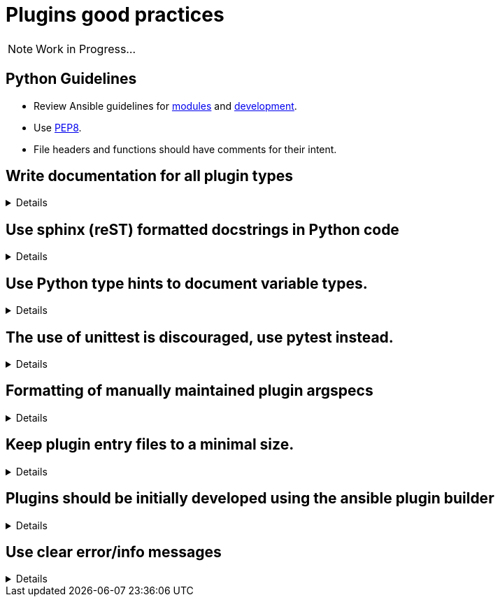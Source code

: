 = Plugins good practices

NOTE: Work in Progress...

== Python Guidelines

* Review Ansible guidelines for https://docs.ansible.com/ansible/latest/dev_guide/developing_modules_best_practices.html[modules] and https://docs.ansible.com/ansible/latest/dev_guide/index.html[development].
* Use https://pep8.org/[PEP8].
* File headers and functions should have comments for their intent.


== Write documentation for all plugin types
[%collapsible]
====
Explanations::
All plugins, regardless of type, need documentation that describes the input parameters, outputs, and practical examples of how to use it.

Examples:: See the Ansible Developer Guide sections on https://docs.ansible.com/ansible/latest/dev_guide/developing_plugins.html#plugin-configuration-documentation-standards[Plugin Configuration and Documentation Standards] and https://docs.ansible.com/ansible/latest/dev_guide/developing_modules_documenting.html#module-documenting[Module Documenting] for more details.
====

== Use sphinx (reST) formatted docstrings in Python code
[%collapsible]
====
Explanations::
Sphinx (reST) formatted docstring are preferred for Ansible development. This includes all parameters, yields, raises, or returns for all classes, private and public functions written in Python.

Rationale::
https://peps.python.org/pep-0257/[PEP-257] states that: "All modules should normally have docstrings, and all functions and classes exported by a module should also have docstrings. Public methods (including the __init__ constructor) should also have docstrings. A package may be documented in the module docstring of the __init__.py file in the package directory."

Examples::
[source,python]
----
"""[Summary]

:param [ParamName]: [ParamDescription], defaults to [DefaultParamVal]
:type [ParamName]: [ParamType](, optional)
...
:raises [ErrorType]: [ErrorDescription]
...
:return: [ReturnDescription]
:rtype: [ReturnType]
"""
----

====

== Use Python type hints to document variable types.
[%collapsible]
====
Explanations:: Use Python type hints to document variable types.  Type hints are supported in Python 3.5 and greater.

Rationale::  Type hints communicate what type a variable can be expected to be in the code. They can be consumed by static analysis tools to ensure that variable usage is consistent within the code base.

Examples::
[source,python]
MyPy is a static type checker, which could analyze the following snippet:
----
def greeting(name: str) -> str:
    return 'Hello ' + name
----

====

== The use of unittest is discouraged, use pytest instead.
[%collapsible]
====
Explanations:: Use https://docs.pytest.org/[pytest] for writing unit tests for plugins

Rationale:: Pytest is the testing framework used by Ansible Engineering and will provide the best experience for plugin developers
The Ansible Developer Guide section on https://docs.ansible.com/ansible/latest/dev_guide/testing_units_modules.html[unit testing] has detailed information on when and how to use unit tests.

Examples::
[source,python]
----
from __future__ import (absolute_import, division, print_function)
__metaclass__ = type

import pytest

from ansible.modules.copy import AnsibleModuleError, split_pre_existing_dir
from ansible.module_utils.basic import AnsibleModule

ONE_DIR_DATA = (('dir1',
                 ('.', ['dir1']),
                 ('dir1', []),
                 ),
                ('dir1/',
                 ('.', ['dir1']),
                 ('dir1', []),
                 ),
                ) 

@pytest.mark.parametrize('directory, expected', ((d[0], d[2]) for d in ONE_DIR_DATA))
def test_split_pre_existing_dir_one_level_exists(directory, expected, mocker):
    mocker.patch('os.path.exists', side_effect=[True, False, False])
    split_pre_existing_dir(directory) == expected

----

====


== Formatting of manually maintained plugin argspecs
[%collapsible]
====
Explanations::
Ensure a consistent approach to the way complex argument_specs are formatted within a collection.

Rationale::
When hand-writing a complex argspec, the author may choose to build up to data structure from multiple dictionaries or vars.
Other authors may choose to implement a complex, nested argspec as a single dictionary.
Within a single collection, select one style and use it consistently.

Examples::
Use of a https://github.com/ansible-collections/cisco.nxos/blob/3.0.0/plugins/module_utils/network/nxos/argspec/bgp_global/bgp_global.py[sngle dictionary]

Two different examples of using https://github.com/ansible-collections/community.aws/blob/stable-3/plugins/modules/ec2_scaling_policy.py#L355-L370[multiple] https://github.com/ansible-collections/amazon.cloud/blob/0.1.0/plugins/modules/backup_report_plan.py#L182-L234[dictionaries].
====


== Keep plugin entry files to a minimal size.
[%collapsible]
====
Explanations::
Keep the entry file to a plugin to a minimal and easily maintainable size.

Rationale::
Long and complex code files can be difficult to maintain.
Move reusable functions and classes, such as those for data validation or manipulation, to a https://docs.ansible.com/ansible/latest/dev_guide/developing_module_utilities.html[module_utils/] (for Ansible modules) or plugin_utils/ (for all other plugin types) file and import them into plugins.
This keeps the Python code easier to read and maintain.
====


== Plugins should be initially developed using the ansible plugin builder
[%collapsible]
====
Explanations::
The https://github.com/ansible-community/ansible.plugin_builder[ansible.plugin_builder] is a tool which helps developers scaffold new plugins.

====


== Use clear error/info messages
[%collapsible]
====
Explanations:: This will make it easier to troubleshoot failures if they occur

Rationale:: Error messages that communicate specific details of the failure will aid in resolving the problem.
Unclear error messages such as "Failed!" are unnecessarily obscure.

Information can be displayed to the user based on the verbosity the task is being executed at.

The base AnsibleModule class from which all modules should be created provides helper methods for reporting warnings and deprecations, and for exiting the module in the case of a failure.

There is a Display class available which enables the display of information at different verbosity levels in all plugin types.

Examples::
[source,python]
----
# Causing a module to exit with a failure status
    if checksum and checksum_src != checksum:
        module.fail_json(
            msg='Copied file does not match the expected checksum. Transfer failed.',
            checksum=checksum_src,
            expected_checksum=checksum
        )


# Displaying a warning during module execution, without exiting
try:
    result = get_kms_metadata_with_backoff(connection, key_id)['KeyMetadata']
    key_id = result['Arn']
except is_boto3_error_code('AccessDeniedException'):
    module.warn('Permission denied fetching key metadata ({0})'.format(key_id))
    return None


# Displaying a notice about a deprecation
if importer_ssl_client_key is None and module.params['client_key'] is not None:
      importer_ssl_client_key = module.params['client_key']
      module.deprecate("In Ansible 2.9.2 `feed_client_key` option was added. Until community.general 3.0.0 the default "
                       "value will come from client_key option",
                       version="3.0.0", collection_name='community.general')


# Display information only when a user has set an increased level of verbosity
# ansible-playbook -i inventory -vvvv test-playbook.yml
from ansible.utils.display import Display

display = Display()

lookupfile = self.find_file_in_search_path(variables, 'files', term)
display.vvvv("File lookup using {0} as file".format(lookupfile))

----

====
